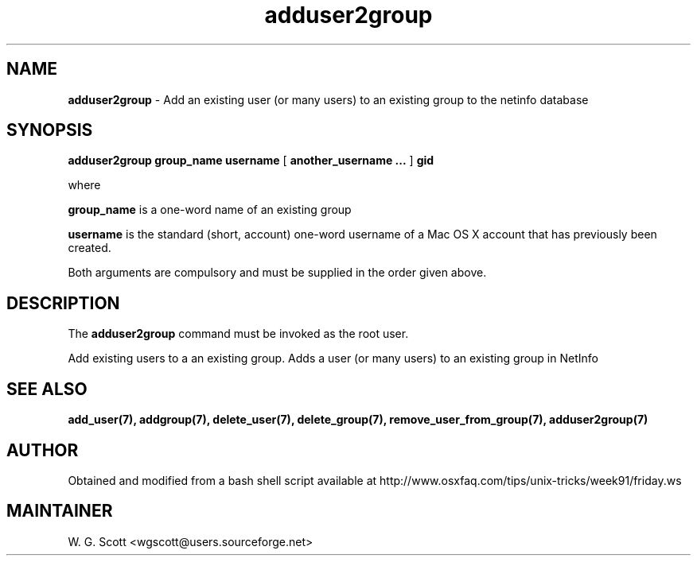 .\"
.TH "adduser2group" 7 "August 4, 2005" "Mac OS X" "Mac OS X Darwin ZSH customization" 
.SH NAME
.B adduser2group
\- Add an existing user (or many users) to an existing group to the netinfo database 

.SH SYNOPSIS

.B adduser2group group_name username 
[
.B another_username ...
]
.B gid


where 

.B group_name 
is a one-word name of an existing group

.B username 
is the standard (short, account) one-word username of a Mac OS X account that has
previously been created.

Both arguments are compulsory 
and must be
supplied in the order given above.

.SH DESCRIPTION  

The 
.B adduser2group
command must be invoked as the root user.

Add existing users to a an existing group.
Adds a user (or many users) to an existing group in NetInfo

.SH SEE ALSO
.BR add_user(7),
.BR addgroup(7),
.BR delete_user(7),
.BR delete_group(7),
.BR remove_user_from_group(7),
.BR adduser2group(7)

.SH AUTHOR
Obtained and modified from a bash shell script available at
http://www.osxfaq.com/tips/unix-tricks/week91/friday.ws

.SH MAINTAINER
W. G. Scott <wgscott@users.sourceforge.net>
